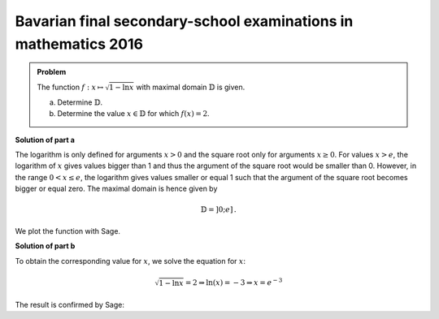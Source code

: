 Bavarian final secondary-school examinations in mathematics 2016
----------------------------------------------------------------

.. admonition:: Problem

  The function :math:`f:x\mapsto\sqrt{1-\ln x}` with maximal domain :math:`\mathbb{D}`
  is given.

  a) Determine :math:`\mathbb{D}`.

  b) Determine the value :math:`x\in \mathbb{D}` for which :math:`f(x)=2`.

**Solution of part a**

The logarithm is only defined for arguments :math:`x>0` and the square root only
for arguments :math:`x\geq0`. For values :math:`x>e`, the logarithm of :math:`x`
gives values bigger than 1 and thus the argument of the square root would be smaller
than 0. However, in the range :math:`0<x\leq e`, the logarithm gives values smaller
or equal 1 such that the argument of the square root becomes bigger or equal zero.
The maximal domain is hence given by

.. math::

  \mathbb{D}=]0;e]\,.

We plot the function with Sage.

.. sagecellserver::

  sage: f(x) = sqrt(1-ln(x))
  sage: plot(f(x), (0, e), figsize=(4, 2.8))
     
.. end of output

**Solution of part b**

To obtain the corresponding value for :math:`x`, we solve the equation for :math:`x`:

.. math::

  \sqrt{1-\ln x} = 2\Rightarrow
  \ln(x) = -3 \Rightarrow
  x = e^{-3}

The result is confirmed by Sage:

.. sagecellserver::

  sage: solve(f(x)==2, x)
     
.. end of output

